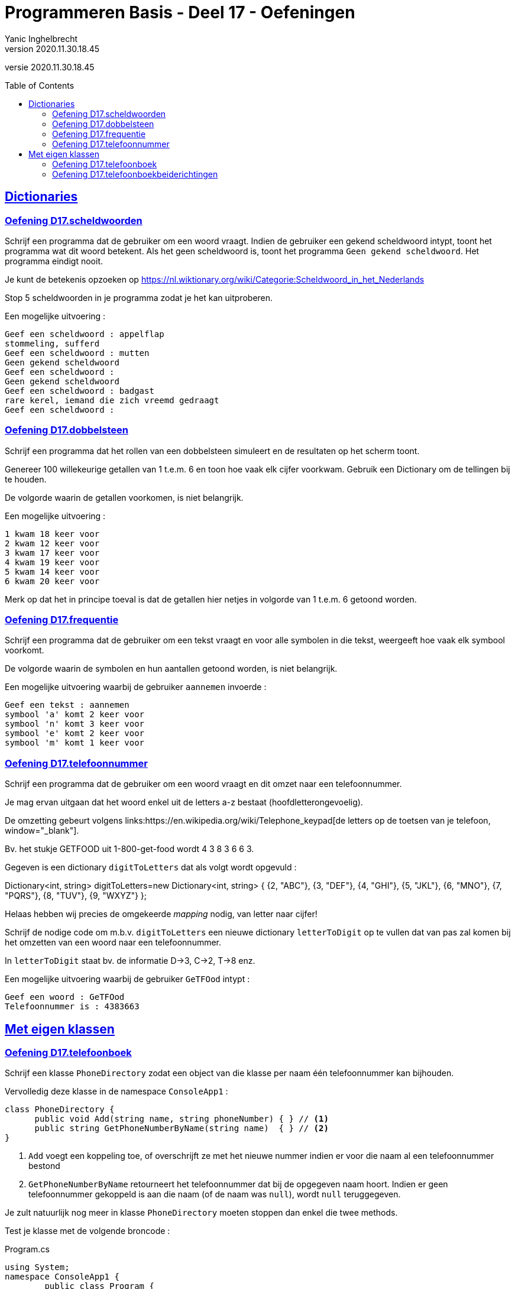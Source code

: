 = Programmeren Basis - Deel 17 - Oefeningen
Yanic Inghelbrecht
v2020.11.30.18.45
// toc and section numbering
:toc: preamble
:toclevels: 4
// geen auto section numbering voor oefeningen (handigere titels en toc)
//:sectnums:  
:sectlinks:
:sectnumlevels: 4
// source code formatting
:prewrap!:
:source-highlighter: rouge
:source-language: csharp
:rouge-style: github
:rouge-css: class
// inject css for highlights using docinfo
:docinfodir: ../common
:docinfo: shared-head
// folders
:imagesdir: images
:url-verdieping: ../{docname}-verdieping/{docname}-verdieping.adoc
// experimental voor kdb: en btn: macro's van AsciiDoctor
:experimental:

//preamble
[.text-right]
versie {revnumber}


 
== Dictionaries



=== Oefening D17.scheldwoorden
// Y7.01

Schrijf een programma dat de gebruiker om een woord vraagt. Indien de gebruiker een gekend scheldwoord intypt, toont het programma wat dit woord betekent. Als het geen scheldwoord is, toont het programma `Geen gekend scheldwoord`. Het programma eindigt nooit.

Je kunt de betekenis opzoeken op 
link:https://nl.wiktionary.org/wiki/Categorie:Scheldwoord_in_het_Nederlands[,window="_blank"]

Stop 5 scheldwoorden in je programma zodat je het kan uitproberen.

Een mogelijke uitvoering :

[source,shell]
----
Geef een scheldwoord : appelflap
stommeling, sufferd
Geef een scheldwoord : mutten
Geen gekend scheldwoord
Geef een scheldwoord :
Geen gekend scheldwoord
Geef een scheldwoord : badgast
rare kerel, iemand die zich vreemd gedraagt
Geef een scheldwoord :
----



=== Oefening D17.dobbelsteen
// Y7.02

Schrijf een programma dat het rollen van een dobbelsteen simuleert en de resultaten op het scherm toont. 

Genereer 100 willekeurige getallen van 1 t.e.m. 6 en toon hoe vaak elk cijfer voorkwam. Gebruik een Dictionary om de tellingen bij te houden.

De volgorde waarin de getallen voorkomen, is niet belangrijk.

Een mogelijke uitvoering :

[source,shell]
----
1 kwam 18 keer voor
2 kwam 12 keer voor
3 kwam 17 keer voor
4 kwam 19 keer voor
5 kwam 14 keer voor
6 kwam 20 keer voor
----

Merk op dat het in principe toeval is dat de getallen hier netjes in volgorde van 1 t.e.m. 6 getoond worden.



=== Oefening D17.frequentie
// Y7.04
Schrijf een programma dat de gebruiker om een tekst vraagt en voor alle symbolen in die tekst, weergeeft hoe vaak elk symbool voorkomt. 

De volgorde waarin de symbolen en hun aantallen getoond worden, is niet belangrijk. 

Een mogelijke uitvoering waarbij de gebruiker `aannemen` invoerde :

[source,shell]
----
Geef een tekst : aannemen
symbool 'a' komt 2 keer voor
symbool 'n' komt 3 keer voor
symbool 'e' komt 2 keer voor
symbool 'm' komt 1 keer voor
----



=== Oefening D17.telefoonnummer
// Y7.05

Schrijf een programma dat de gebruiker om een woord vraagt en dit omzet naar een telefoonnummer.

Je mag ervan uitgaan dat het woord enkel uit de letters a-z bestaat (hoofdletterongevoelig).

De omzetting gebeurt volgens links:https://en.wikipedia.org/wiki/Telephone_keypad[de letters op de toetsen van je telefoon, window="_blank"]. 

Bv. het stukje GETFOOD uit 1-800-get-food wordt 4 3 8 3 6 6 3.

Gegeven is een dictionary `digitToLetters` dat als volgt wordt opgevuld :

Dictionary<int, string> digitToLetters=new Dictionary<int, string> {
          {2, "ABC"},
          {3, "DEF"},
          {4, "GHI"},
          {5, "JKL"},
          {6, "MNO"},
          {7, "PQRS"},
          {8, "TUV"},
          {9, "WXYZ"}
};

Helaas hebben wij precies de omgekeerde _mapping_ nodig, van letter naar cijfer!

Schrijf de nodige code om m.b.v. `digitToLetters` een nieuwe dictionary `letterToDigit` op te vullen dat van pas zal komen bij het omzetten van een woord naar een telefoonnummer.

In `letterToDigit` staat bv. de informatie D->3, C->2, T->8 enz.

Een mogelijke uitvoering waarbij de gebruiker `GeTFOod` intypt :

[source,shell]
----
Geef een woord : GeTFOod
Telefoonnummer is : 4383663
----



== Met eigen klassen



=== Oefening D17.telefoonboek
// Y7.03

Schrijf een klasse `PhoneDirectory` zodat een object van die klasse per naam één telefoonnummer kan bijhouden.

Vervolledig deze klasse in de namespace `ConsoleApp1` :
[source,csharp,linenums]
----
class PhoneDirectory {
      public void Add(string name, string phoneNumber) { } // <1> 
      public string GetPhoneNumberByName(string name)  { } // <2>
}
----
<1> `Add` voegt een koppeling toe, of overschrijft ze met het nieuwe nummer indien er voor die naam al een telefoonnummer bestond
<2> `GetPhoneNumberByName` retourneert het telefoonnummer dat bij de opgegeven naam hoort. Indien er geen telefoonnummer gekoppeld is aan die naam (of de naam was `null`), wordt `null` teruggegeven.

Je zult natuurlijk nog meer in klasse `PhoneDirectory` moeten stoppen dan enkel die twee methods.

Test je klasse met de volgende broncode :

.Program.cs
[source,csharp,linenums]
----
using System;
namespace ConsoleApp1 {		
	public class Program {
		static void Main(string[] args) {
			PhoneDirectory pd = new PhoneDirectory();

			pd.Add("Jan", "1234");
			pd.Add("Piet", "3456");
			pd.Add("Mieke", "5678");

			if (pd.GetPhoneNumberByName("Jan") == "1234") {
				Console.WriteLine("Jan is ok");
			} else {
				Console.WriteLine("Jan is niet ok");
			}
			
			if (pd.GetPhoneNumberByName("Piet") == "3456") {
				Console.WriteLine("Piet is ok");
			} else {
				Console.WriteLine("Piet is niet ok");
			}
			
			if (pd.GetPhoneNumberByName("Mieke") == "5678") {
				Console.WriteLine("Mieke is ok");
			} else {
				Console.WriteLine("Mieke is niet ok");
			}

			if (pd.GetPhoneNumberByName("Corneel") == null) {
				Console.WriteLine("onbekende naam is ok");
			} else {
				Console.WriteLine("onbekende naam is niet ok");
			}

			if (pd.GetPhoneNumberByName(null) == null) {
				Console.WriteLine("'null' als naam is ok");
			} else {
				Console.WriteLine("'null' als naam is niet ok");
			}
		}
	}
}
----

De output zou er als volgt moeten uitzien :

[source,shell]
----
Jan is ok
Piet is ok
Mieke is ok
onbekende naam is ok
'null' als naam is ok
----



=== Oefening D17.telefoonboekbeiderichtingen
// Y7.06

Herwerk oplossing D17.telefoonboek zodat de volgende method erbij komt, waarmee je de naam kunt opvragen die bij een telefoonnummer hoort :

[source,csharp,linenums]
----
public string GetNameByPhoneNumber(string phoneNumber) { }
----

Bovenop de code voor deze nieuwe method zul je wellicht nog meer code moeten toevoegen/wijzigen aan deze klasse.

Je mag ervan uitgaan dat 2 personen nooit hetzelfde telefoonnummer hebben.

Indien het telefoonnummer niet gevonden wordt, geeft de method `null` terug (idem indien de parameter null is).

Probeer deze method uit met de volgende broncode :

.Program.cs
[source,csharp,linenums]
----
using System;
namespace ConsoleApp1 {		
	public class Program {

		static void Main(string[] args) {
			PhoneDirectory pd = new PhoneDirectory();

			pd.Add("Jan", "1234");
			pd.Add("Piet", "3456");
			pd.Add("Mieke", "5678");

			if (pd.GetPhoneNumberByName("Jan") == "1234" && pd.GetNameByPhoneNumber("1234")=="Jan") {
				Console.WriteLine("Jan is ok");
			} else {
				Console.WriteLine("Jan is niet ok");
			}

			if (pd.GetPhoneNumberByName("Piet") == "3456" && pd.GetNameByPhoneNumber("3456") == "Piet") {
				Console.WriteLine("Piet is ok");
			} else {
				Console.WriteLine("Piet is niet ok");
			}

			if (pd.GetPhoneNumberByName("Mieke") == "5678" && pd.GetNameByPhoneNumber("5678") == "Mieke") {
				Console.WriteLine("Mieke is ok");
			} else {
				Console.WriteLine("Mieke is niet ok");
			}

			if (pd.GetPhoneNumberByName("Corneel") == null) {
				Console.WriteLine("onbekende naam is ok");
			} else {
				Console.WriteLine("onbekende naam is niet ok");
			}

			if (pd.GetNameByPhoneNumber("8888") == null) {
				Console.WriteLine("onbekend nummer is ok");
			} else {
				Console.WriteLine("onbekend nummer is niet ok");
			}

			if (pd.GetPhoneNumberByName(null) == null) {
				Console.WriteLine("'null' als naam is ok");
			} else {
				Console.WriteLine("'null' als naam is niet ok");
			}

			if (pd.GetNameByPhoneNumber(null) == null) {
				Console.WriteLine("'null' als nummer is ok");
			} else {
				Console.WriteLine("'null' als nummer is niet ok");
			}
		}
	}
}		
----

De output zou er als volgt moeten uitzien :

[source,shell]
----
Jan is ok
Piet is ok
Mieke is ok
onbekende naam is ok
onbekend nummer is ok
'null' als naam is ok
'null' als nummer is ok
----